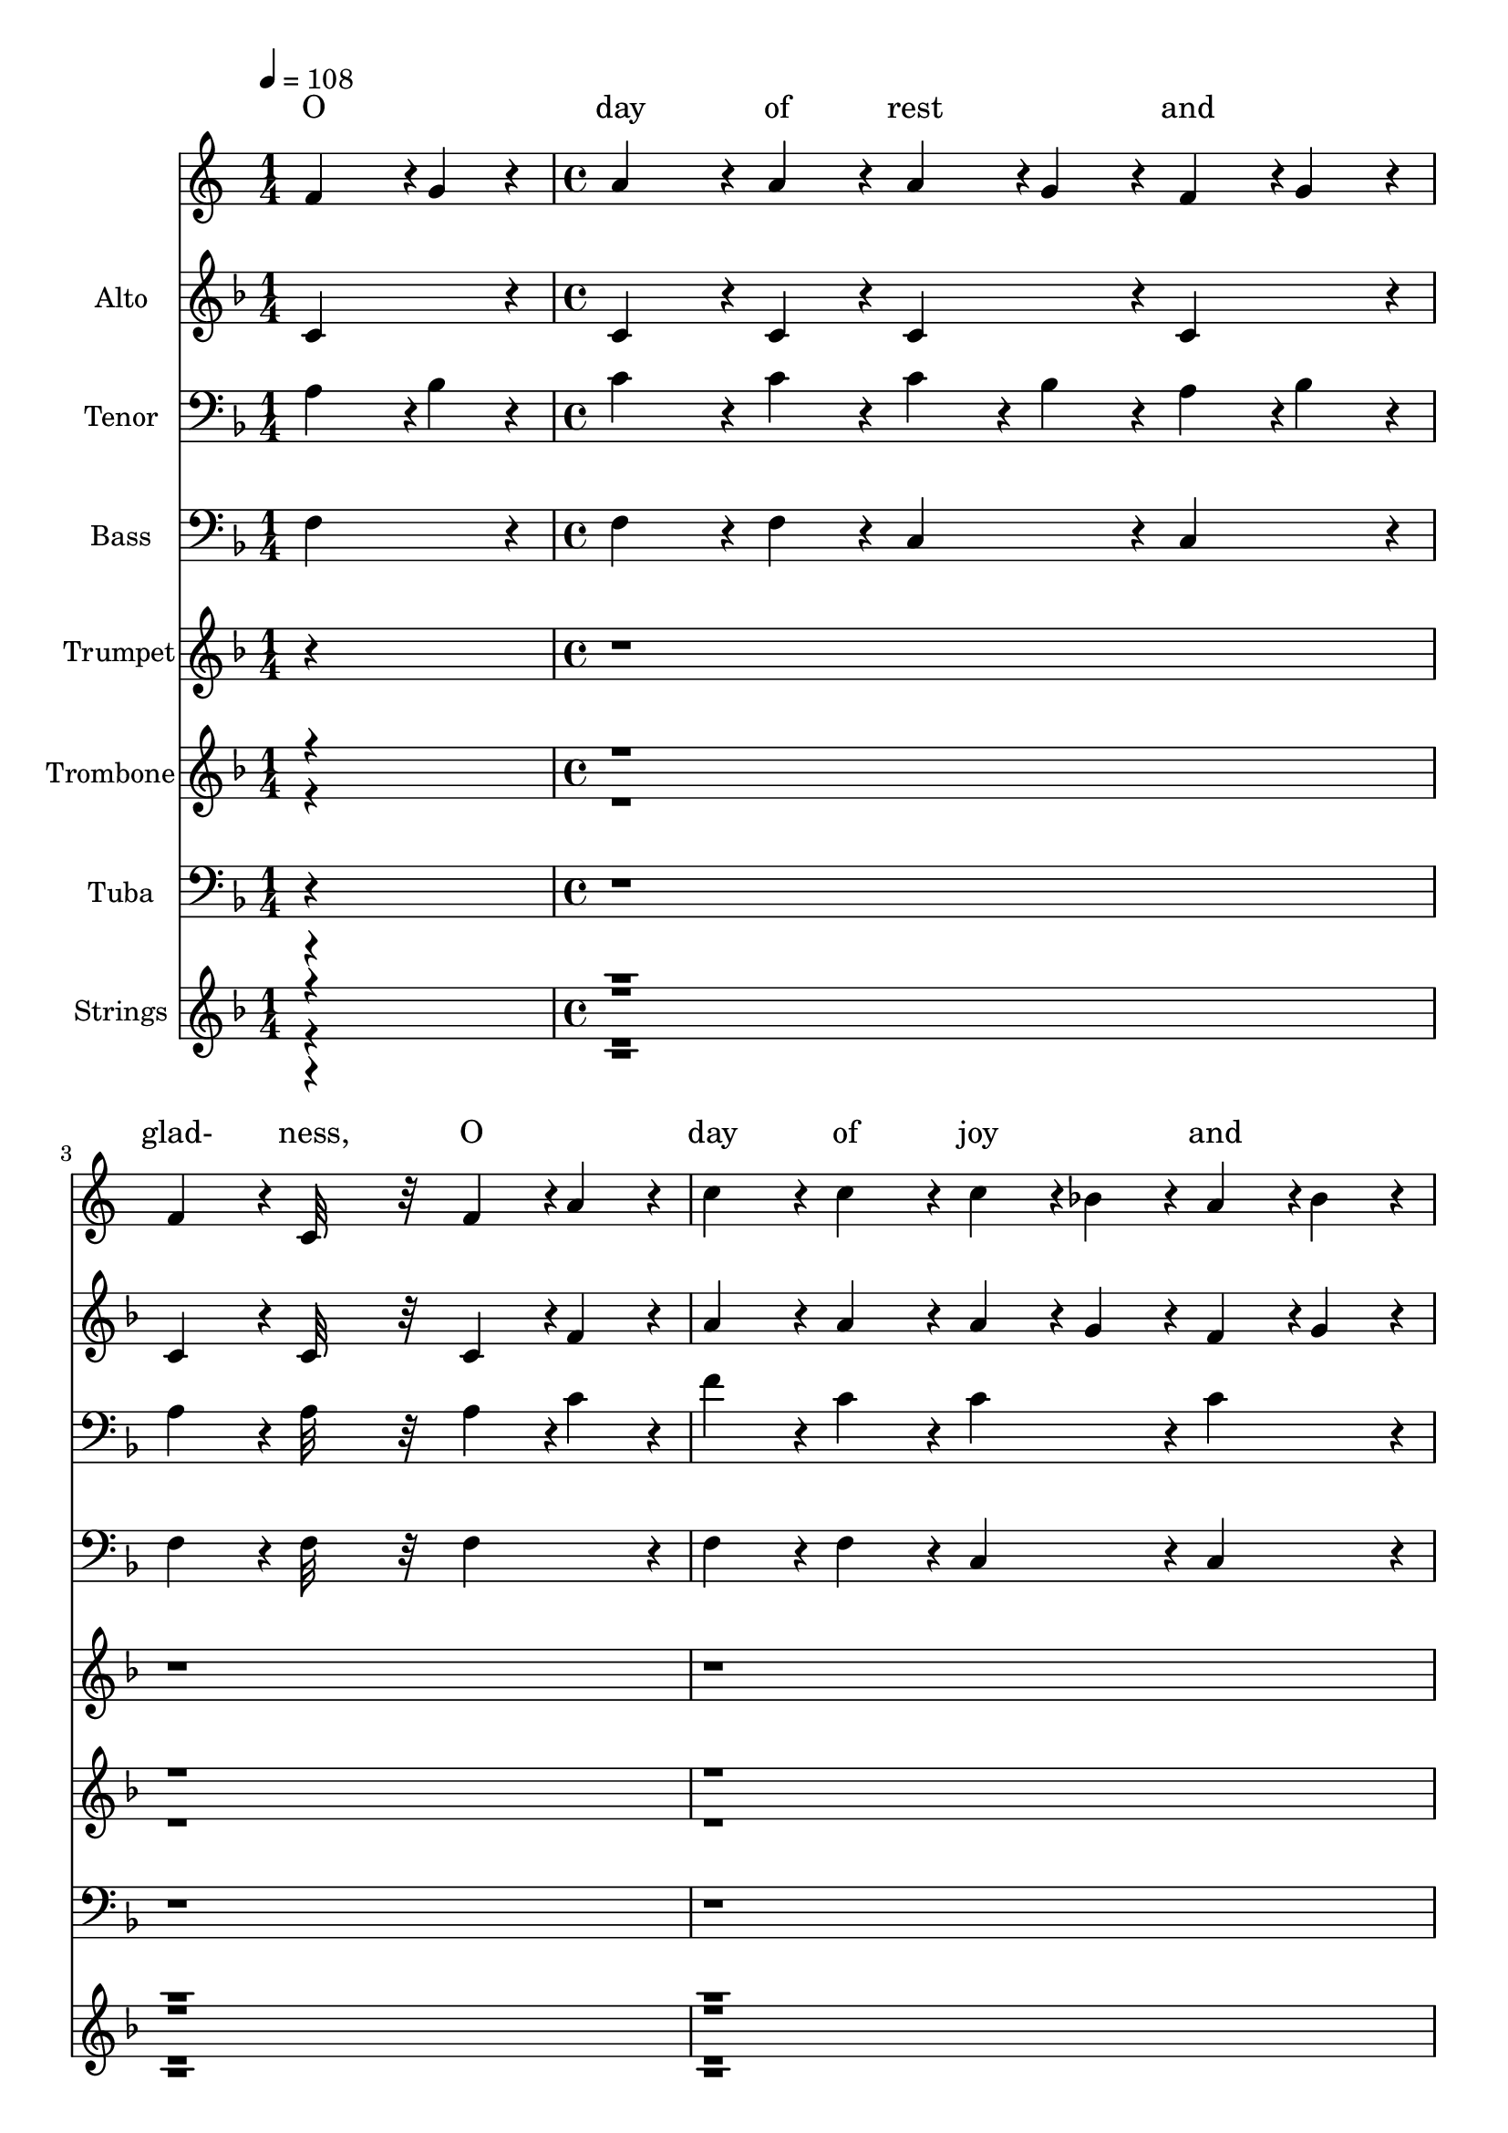 % Lily was here -- automatically converted by c:/Program Files (x86)/LilyPond/usr/bin/midi2ly.py from output/midi/383-o-day-of-rest-and-gladness.mid
\version "2.14.0"

\layout {
  \context {
    \Voice
    \remove "Note_heads_engraver"
    \consists "Completion_heads_engraver"
    \remove "Rest_engraver"
    \consists "Completion_rest_engraver"
  }
}

trackAchannelA = {


  \key f \major
    
  \set Staff.instrumentName = "O Day of Rest and Gladness"
  
  % [COPYRIGHT_NOTICE] Copyright ~ 2002 by Brian M. Ames
  
  % [TEXT_EVENT] Generated by Piji Sequencer
  
  \time 1/4 
  
  \tempo 4 = 108 
  

  \key f \major
  \skip 4 
  | % 2
  
  \time 4/4 
  \skip 4*63 
  \tempo 4 = 108 
  \skip 4 
  | % 18
  
  \time 4/4 
  \skip 4*63 
  \tempo 4 = 108 
  \skip 4 
  | % 34
  
  \time 4/4 
  \skip 4*63 
  \tempo 4 = 108 
  \skip 4 
  | % 50
  
  \time 4/4 
  \skip 4*55 
  \tempo 4 = 108 
  \skip 4 
  | % 64
  
  \tempo 4 = 100 
  \skip 4 
  \tempo 4 = 108 
  \skip 4 
  \tempo 4 = 94 
  \skip 4 
  \tempo 4 = 86 
  \skip 4 
  | % 65
  
  \tempo 4 = 20 
  \skip 4 
  \tempo 4 = 54 
  
}

trackA = <<
  \context Voice = voiceA \trackAchannelA
>>


trackBchannelA = \lyricmode {
  
  % [SEQUENCE_TRACK_NAME] Soprano
  "O" "day"4. "of"8 "rest"4 
  | % 2
  "and" "glad-" "ness,"2 
  | % 3
  "O"4 "day" "of" "joy" 
  | % 4
  "and" "light,"2. 
  | % 5
  "O"4 "balm"4. "of"8 "care"4 
  | % 6
  "and" "sad-" "ness,"2 
  | % 7
  "Most"4 "beau-" "ti-" "ful," 
  | % 8
  "most" "bright;"2. 
  | % 9
  "On"4 "thee,"4. "the"8 "high"4 
  | % 10
  "and" "low-" "ly,"2 
  | % 11
  "Bend-"4 "ing" "be-" "fore" 
  | % 12
  "the" "throne,"2. 
  | % 13
  "Sing,"4 "Ho-"4. "ly,"8 "Ho-"4 
  | % 14
  "ly," "Ho-" "ly,"2 
  | % 15
  "To"4 "the" "great" "Three" 
  | % 16
  "in" "One."2. 
  | % 17
  "On"4 "thee,"4. "at"8 "the"4 
  | % 18
  "cre-" "a-" "tion,"2 
  | % 19
  "The"4 "light" "first" "had" 
  | % 20
  "its" "birth;"2. 
  | % 21
  "On"4 "thee,"4. "for"8 "our"4 
  | % 22
  "sal-" "va-" "tion,"2 
  | % 23
  "Christ"4 "rose" "from" "depths" 
  | % 24
  "of" "earth."2. 
  | % 25
  "On"4 "thee"4. "our"8 "Lord"4 
  | % 26
  "vic-" "to-" "rious"2 
  | % 27
  "The"4 "Spir-" "it" "sent" 
  | % 28
  "from" "Heav'n;"2. 
  | % 29
  "And"4 "thus"4. "on"8 "thee"4 
  | % 30
  "most" "glo-" "rious"2 
  | % 31
  "A"4 "tri-" "ple" "light" 
  | % 32
  "was" "given."2. 
  | % 33
  "To-"4 "day"4. "on"8 "wear-"4 
  | % 34
  "y" "na-" "tions"2 
  | % 35
  "The"4 "heav'n-" "ly" "man-" 
  | % 36
  "na" "falls;"2. 
  | % 37
  "To"4 "ho-"4. "ly"8 "con-"4 
  | % 38
  "vo-" "ca-" "tions"2 
  | % 39
  "The"4 "sil-" "ver" "trump-" 
  | % 40
  "et" "calls,"2. 
  | % 41
  "Where"4 "gos-"4. "pel"8 "light"4 
  | % 42
  "is" "glow-" "ing"2 
  | % 43
  "With"4 "pure" "and" "ra-" 
  | % 44
  "diant" "beams,"2. 
  | % 45
  "And"4 "liv-"4. "ing"8 "wa-"4 
  | % 46
  "ter" "flow-" "ing"2 
  | % 47
  "With"4 "soul-" "re-" "fresh-" 
  | % 48
  "ing" "streams."2. 
  | % 49
  "New"4 "gra-"4. "ces"8 "ev-"4 
  | % 50
  "er" "gain-" "ing"2 
  | % 51
  "From"4 "this" "our" "day" 
  | % 52
  "of" "rest,"2. 
  | % 53
  "We"4 "reach"4. "the"8 "rest"4 
  | % 54
  "re-" "main-" "ing"2 
  | % 55
  "To"4 "spir-" "its" "of" 
  | % 56
  "the" "blest."2. 
  | % 57
  "To"4 "Ho-"4. "ly"8 "Ghost"4 
  | % 58
  "be" "prais-" "es,"2 
  | % 59
  "to"4 "Fa-" "ther" "and" 
  | % 60
  "to" "Son;"2. 
  | % 61
  "The"4 "Church"4. "her"8 "voice"4 
  | % 62
  "up-" "rais-" "es"2 
  | % 63
  "To"4 "Thee," "blest" "Three" 
  | % 64
  "in" "One." 
}

trackBchannelB = \relative c {
  f'4*284/384 r4*4/384 g4*80/384 r4*16/384 a4*560/384 r4*16/384 a4*176/384 
  r4*16/384 a4*188/384 r4*4/384 g4*176/384 r4*16/384 
  | % 2
  f4*188/384 r4*4/384 g4*176/384 r4*16/384 f4*368/384 r4*16/384 c32*15 
  r32 
  | % 3
  f4*188/384 r4*4/384 a4*176/384 r4*16/384 c4*368/384 r4*16/384 c4*368/384 
  r4*16/384 c4*188/384 r4*4/384 bes4*176/384 r4*16/384 
  | % 4
  a4*188/384 r4*4/384 bes4*176/384 r4*16/384 a4*704/384 r4*448/384 
  | % 5
  f4*284/384 r4*4/384 g4*80/384 r4*16/384 a4*560/384 r4*16/384 a4*176/384 
  r4*16/384 a4*188/384 r4*4/384 g4*176/384 r4*16/384 
  | % 6
  f4*188/384 r4*4/384 g4*176/384 r4*16/384 f4*368/384 r4*16/384 c32*15 
  r32 
  | % 7
  f4*188/384 r4*4/384 a4*176/384 r4*16/384 c4*368/384 r4*16/384 c4*368/384 
  r4*16/384 c4*188/384 r4*4/384 bes4*176/384 r4*16/384 
  | % 8
  a4*188/384 r4*4/384 bes4*176/384 r4*16/384 a4*704/384 r4*448/384 
  | % 9
  c4*368/384 r4*16/384 d4*560/384 r4*16/384 d4*176/384 r4*16/384 d4*368/384 
  r4*16/384 
  | % 10
  d4*368/384 r4*16/384 c4*368/384 r4*16/384 a32*15 r32 
  | % 11
  c4*368/384 r4*16/384 c4*368/384 r4*16/384 bes4*188/384 r4*4/384 a4*176/384 
  r4*16/384 bes4*368/384 r4*16/384 
  | % 12
  c4*368/384 r4*16/384 a4*1088/384 r4*64/384 
  | % 13
  c4*368/384 r4*16/384 d4*560/384 r4*16/384 d4*176/384 r4*16/384 f4*368/384 
  r4*16/384 
  | % 14
  d4*368/384 r4*16/384 c4*368/384 r4*16/384 a32*15 r32 
  | % 15
  c4*368/384 r4*16/384 c4*368/384 r4*16/384 a4*188/384 r4*4/384 c4*176/384 
  r4*16/384 c4*188/384 r4*4/384 bes4*176/384 r4*16/384 
  | % 16
  a4*188/384 r4*4/384 g4*176/384 r4*16/384 f4*752/384 r4*400/384 
  | % 17
  f4*284/384 r4*4/384 g4*80/384 r4*16/384 a4*560/384 r4*16/384 a4*176/384 
  r4*16/384 a4*188/384 r4*4/384 g4*176/384 r4*16/384 
  | % 18
  f4*188/384 r4*4/384 g4*176/384 r4*16/384 f4*368/384 r4*16/384 c32*15 
  r32 
  | % 19
  f4*188/384 r4*4/384 a4*176/384 r4*16/384 c4*368/384 r4*16/384 c4*368/384 
  r4*16/384 c4*188/384 r4*4/384 bes4*176/384 r4*16/384 
  | % 20
  a4*188/384 r4*4/384 bes4*176/384 r4*16/384 a4*704/384 r4*448/384 
  | % 21
  f4*284/384 r4*4/384 g4*80/384 r4*16/384 a4*560/384 r4*16/384 a4*176/384 
  r4*16/384 a4*188/384 r4*4/384 g4*176/384 r4*16/384 
  | % 22
  f4*188/384 r4*4/384 g4*176/384 r4*16/384 f4*368/384 r4*16/384 c32*15 
  r32 
  | % 23
  f4*188/384 r4*4/384 a4*176/384 r4*16/384 c4*368/384 r4*16/384 c4*368/384 
  r4*16/384 c4*188/384 r4*4/384 bes4*176/384 r4*16/384 
  | % 24
  a4*188/384 r4*4/384 bes4*176/384 r4*16/384 a4*704/384 r4*448/384 
  | % 25
  c4*368/384 r4*16/384 d4*560/384 r4*16/384 d4*176/384 r4*16/384 d4*368/384 
  r4*16/384 
  | % 26
  d4*368/384 r4*16/384 c4*368/384 r4*16/384 a32*15 r32 
  | % 27
  c4*368/384 r4*16/384 c4*368/384 r4*16/384 bes4*188/384 r4*4/384 a4*176/384 
  r4*16/384 bes4*368/384 r4*16/384 
  | % 28
  c4*368/384 r4*16/384 a4*1088/384 r4*64/384 
  | % 29
  c4*368/384 r4*16/384 d4*560/384 r4*16/384 d4*176/384 r4*16/384 f4*368/384 
  r4*16/384 
  | % 30
  d4*368/384 r4*16/384 c4*368/384 r4*16/384 a32*15 r32 
  | % 31
  c4*368/384 r4*16/384 c4*368/384 r4*16/384 a4*188/384 r4*4/384 c4*176/384 
  r4*16/384 c4*188/384 r4*4/384 bes4*176/384 r4*16/384 
  | % 32
  a4*188/384 r4*4/384 g4*176/384 r4*16/384 f4*752/384 r4*400/384 
  | % 33
  f4*284/384 r4*4/384 g4*80/384 r4*16/384 a4*560/384 r4*16/384 a4*176/384 
  r4*16/384 a4*188/384 r4*4/384 g4*176/384 r4*16/384 
  | % 34
  f4*188/384 r4*4/384 g4*176/384 r4*16/384 f4*368/384 r4*16/384 c32*15 
  r32 
  | % 35
  f4*188/384 r4*4/384 a4*176/384 r4*16/384 c4*368/384 r4*16/384 c4*368/384 
  r4*16/384 c4*188/384 r4*4/384 bes4*176/384 r4*16/384 
  | % 36
  a4*188/384 r4*4/384 bes4*176/384 r4*16/384 a4*704/384 r4*448/384 
  | % 37
  f4*284/384 r4*4/384 g4*80/384 r4*16/384 a4*560/384 r4*16/384 a4*176/384 
  r4*16/384 a4*188/384 r4*4/384 g4*176/384 r4*16/384 
  | % 38
  f4*188/384 r4*4/384 g4*176/384 r4*16/384 f4*368/384 r4*16/384 c32*15 
  r32 
  | % 39
  f4*188/384 r4*4/384 a4*176/384 r4*16/384 c4*368/384 r4*16/384 c4*368/384 
  r4*16/384 c4*188/384 r4*4/384 bes4*176/384 r4*16/384 
  | % 40
  a4*188/384 r4*4/384 bes4*176/384 r4*16/384 a4*704/384 r4*448/384 
  | % 41
  c4*368/384 r4*16/384 d4*560/384 r4*16/384 d4*176/384 r4*16/384 d4*368/384 
  r4*16/384 
  | % 42
  d4*368/384 r4*16/384 c4*368/384 r4*16/384 a32*15 r32 
  | % 43
  c4*368/384 r4*16/384 c4*368/384 r4*16/384 bes4*188/384 r4*4/384 a4*176/384 
  r4*16/384 bes4*368/384 r4*16/384 
  | % 44
  c4*368/384 r4*16/384 a4*1088/384 r4*64/384 
  | % 45
  c4*368/384 r4*16/384 d4*560/384 r4*16/384 d4*176/384 r4*16/384 f4*368/384 
  r4*16/384 
  | % 46
  d4*368/384 r4*16/384 c4*368/384 r4*16/384 a32*15 r32 
  | % 47
  c4*368/384 r4*16/384 c4*368/384 r4*16/384 a4*188/384 r4*4/384 c4*176/384 
  r4*16/384 c4*188/384 r4*4/384 bes4*176/384 r4*16/384 
  | % 48
  a4*188/384 r4*4/384 g4*176/384 r4*16/384 f4*752/384 r4*400/384 
  | % 49
  f4*284/384 r4*4/384 g4*80/384 r4*16/384 a4*560/384 r4*16/384 a4*176/384 
  r4*16/384 a4*188/384 r4*4/384 g4*176/384 r4*16/384 
  | % 50
  f4*188/384 r4*4/384 g4*176/384 r4*16/384 f4*368/384 r4*16/384 c32*15 
  r32 
  | % 51
  f4*188/384 r4*4/384 a4*176/384 r4*16/384 c4*368/384 r4*16/384 c4*368/384 
  r4*16/384 c4*188/384 r4*4/384 bes4*176/384 r4*16/384 
  | % 52
  a4*188/384 r4*4/384 bes4*176/384 r4*16/384 a4*704/384 r4*448/384 
  | % 53
  f4*284/384 r4*4/384 g4*80/384 r4*16/384 a4*560/384 r4*16/384 a4*176/384 
  r4*16/384 a4*188/384 r4*4/384 g4*176/384 r4*16/384 
  | % 54
  f4*188/384 r4*4/384 g4*176/384 r4*16/384 f4*368/384 r4*16/384 c32*15 
  r32 
  | % 55
  f4*188/384 r4*4/384 a4*176/384 r4*16/384 c4*368/384 r4*16/384 c4*368/384 
  r4*16/384 c4*188/384 r4*4/384 bes4*176/384 r4*16/384 
  | % 56
  a4*188/384 r4*4/384 bes4*176/384 r4*16/384 a4*704/384 r4*448/384 
  | % 57
  c4*368/384 r4*16/384 d4*560/384 r4*16/384 d4*176/384 r4*16/384 d4*368/384 
  r4*16/384 
  | % 58
  d4*368/384 r4*16/384 c4*368/384 r4*16/384 a32*15 r32 
  | % 59
  c4*368/384 r4*16/384 c4*368/384 r4*16/384 bes4*188/384 r4*4/384 a4*176/384 
  r4*16/384 bes4*368/384 r4*16/384 
  | % 60
  c4*368/384 r4*16/384 a4*1088/384 r4*64/384 
  | % 61
  c4*368/384 r4*16/384 d4*560/384 r4*16/384 d4*176/384 r4*16/384 f4*368/384 
  r4*16/384 
  | % 62
  d4*368/384 r4*16/384 c4*368/384 r4*16/384 a32*15 r32 
  | % 63
  c4*368/384 r4*16/384 c4*368/384 r4*16/384 a4*188/384 r4*4/384 c4*176/384 
  r4*16/384 c4*188/384 r4*4/384 bes4*176/384 r4*16/384 
  | % 64
  a4*188/384 r4*4/384 g4*176/384 r4*16/384 f4*764/384 
}

trackB = <<
  \context Lyrics = voiceA \trackBchannelA
  \context Voice = voiceB \trackBchannelB
>>


trackCchannelA = {
  
  \set Staff.instrumentName = "Alto"
  
}

trackCchannelB = \relative c {
  c'4*368/384 r4*16/384 c4*560/384 r4*16/384 c4*176/384 r4*16/384 c4*368/384 
  r4*16/384 
  | % 2
  c4*368/384 r4*16/384 c4*368/384 r4*16/384 c32*15 r32 
  | % 3
  c4*188/384 r4*4/384 f4*176/384 r4*16/384 a4*368/384 r4*16/384 a4*368/384 
  r4*16/384 a4*188/384 r4*4/384 g4*176/384 r4*16/384 
  | % 4
  f4*188/384 r4*4/384 g4*176/384 r4*16/384 f4*704/384 r4*448/384 
  | % 5
  c4*368/384 r4*16/384 c4*560/384 r4*16/384 c4*176/384 r4*16/384 c4*368/384 
  r4*16/384 
  | % 6
  c4*368/384 r4*16/384 c4*368/384 r4*16/384 c32*15 r32 
  | % 7
  c4*188/384 r4*4/384 f4*176/384 r4*16/384 a4*368/384 r4*16/384 a4*368/384 
  r4*16/384 a4*188/384 r4*4/384 g4*176/384 r4*16/384 
  | % 8
  f4*188/384 r4*4/384 g4*176/384 r4*16/384 f4*704/384 r4*448/384 
  | % 9
  f4*368/384 r4*16/384 f4*560/384 r4*16/384 f4*176/384 r4*16/384 f4*368/384 
  r4*16/384 
  | % 10
  f4*368/384 r4*16/384 f4*368/384 r4*16/384 f32*15 r32 
  | % 11
  f4*368/384 r4*16/384 a4*368/384 r4*16/384 g4*188/384 r4*4/384 f4*176/384 
  r4*16/384 g4*368/384 r4*16/384 
  | % 12
  e4*368/384 r4*16/384 f4*1088/384 r4*64/384 
  | % 13
  f4*368/384 r4*16/384 f4*560/384 r4*16/384 f4*176/384 r4*16/384 f4*368/384 
  r4*16/384 
  | % 14
  f4*368/384 r4*16/384 f4*368/384 r4*16/384 c32*15 r32 
  | % 15
  f4*368/384 r4*16/384 f4*368/384 r4*16/384 f4*188/384 r4*4/384 a4*176/384 
  r4*16/384 a4*188/384 r4*4/384 g4*176/384 r4*16/384 
  | % 16
  f4*188/384 r4*4/384 e4*176/384 r4*16/384 f4*752/384 r4*49552/384 c4*368/384 
  r4*16/384 c4*560/384 r4*16/384 c4*176/384 r4*16/384 c4*368/384 
  r4*16/384 
  | % 50
  c4*368/384 r4*16/384 c4*368/384 r4*16/384 c32*15 r32 
  | % 51
  c4*188/384 r4*4/384 f4*176/384 r4*16/384 a4*368/384 r4*16/384 a4*368/384 
  r4*16/384 a4*188/384 r4*4/384 g4*176/384 r4*16/384 
  | % 52
  f4*188/384 r4*4/384 g4*176/384 r4*16/384 f4*704/384 r4*448/384 
  | % 53
  c4*368/384 r4*16/384 c4*560/384 r4*16/384 c4*176/384 r4*16/384 c4*368/384 
  r4*16/384 
  | % 54
  c4*368/384 r4*16/384 c4*368/384 r4*16/384 c32*15 r32 
  | % 55
  c4*188/384 r4*4/384 f4*176/384 r4*16/384 a4*368/384 r4*16/384 a4*368/384 
  r4*16/384 a4*188/384 r4*4/384 g4*176/384 r4*16/384 
  | % 56
  f4*188/384 r4*4/384 g4*176/384 r4*16/384 f4*704/384 r4*448/384 
  | % 57
  f4*368/384 r4*16/384 f4*560/384 r4*16/384 f4*176/384 r4*16/384 f4*368/384 
  r4*16/384 
  | % 58
  f4*368/384 r4*16/384 f4*368/384 r4*16/384 f32*15 r32 
  | % 59
  f4*368/384 r4*16/384 a4*368/384 r4*16/384 g4*188/384 r4*4/384 f4*176/384 
  r4*16/384 g4*368/384 r4*16/384 
  | % 60
  e4*368/384 r4*16/384 f4*1088/384 r4*64/384 
  | % 61
  f4*368/384 r4*16/384 f4*560/384 r4*16/384 f4*176/384 r4*16/384 f4*368/384 
  r4*16/384 
  | % 62
  f4*368/384 r4*16/384 f4*368/384 r4*16/384 c32*15 r32 
  | % 63
  f4*368/384 r4*16/384 f4*368/384 r4*16/384 f4*188/384 r4*4/384 a4*176/384 
  r4*16/384 a4*188/384 r4*4/384 g4*176/384 r4*16/384 
  | % 64
  f4*188/384 r4*4/384 e4*176/384 r4*16/384 f4*764/384 
}

trackC = <<
  \context Voice = voiceA \trackCchannelA
  \context Voice = voiceB \trackCchannelB
>>


trackDchannelA = {
  
  \set Staff.instrumentName = "Tenor"
  
}

trackDchannelB = \relative c {
  a'4*284/384 r4*4/384 bes4*80/384 r4*16/384 c4*560/384 r4*16/384 c4*176/384 
  r4*16/384 c4*184/384 r4*8/384 bes4*176/384 r4*16/384 
  | % 2
  a4*188/384 r4*4/384 bes4*176/384 r4*16/384 a4*368/384 r4*16/384 a32*15 
  r32 
  | % 3
  a4*188/384 r4*4/384 c4*176/384 r4*16/384 f4*368/384 r4*16/384 c4*368/384 
  r4*16/384 c4*368/384 r4*16/384 
  | % 4
  c4*368/384 r4*16/384 c4*704/384 r4*448/384 
  | % 5
  a4*284/384 r4*4/384 bes4*80/384 r4*16/384 c4*560/384 r4*16/384 c4*176/384 
  r4*16/384 c4*188/384 r4*4/384 bes4*176/384 r4*16/384 
  | % 6
  a4*188/384 r4*4/384 bes4*176/384 r4*16/384 a4*368/384 r4*16/384 a32*15 
  r32 
  | % 7
  a4*188/384 r4*4/384 c4*176/384 r4*16/384 f4*368/384 r4*16/384 c4*368/384 
  r4*16/384 c4*368/384 r4*16/384 
  | % 8
  c4*368/384 r4*16/384 c4*704/384 r4*448/384 
  | % 9
  a4*368/384 r4*16/384 bes4*560/384 r4*16/384 bes4*176/384 r4*16/384 bes4*368/384 
  r4*16/384 
  | % 10
  bes4*368/384 r4*16/384 a4*368/384 r4*16/384 c32*15 r32 
  | % 11
  a4*368/384 r4*16/384 c4*368/384 r4*16/384 c4*368/384 r4*16/384 c4*368/384 
  r4*16/384 
  | % 12
  c4*368/384 r4*16/384 c4*1088/384 r4*64/384 
  | % 13
  a4*368/384 r4*16/384 bes4*560/384 r4*16/384 bes4*176/384 r4*16/384 d4*368/384 
  r4*16/384 
  | % 14
  bes4*368/384 r4*16/384 a4*368/384 r4*16/384 f32*15 r32 
  | % 15
  a4*368/384 r4*16/384 a4*368/384 r4*16/384 c4*368/384 r4*16/384 c4*368/384 
  r4*16/384 
  | % 16
  c4*368/384 r4*16/384 a4*752/384 r4*49552/384 a4*284/384 r4*4/384 bes4*80/384 
  r4*16/384 c4*560/384 r4*16/384 c4*176/384 r4*16/384 c4*184/384 
  r4*8/384 bes4*176/384 r4*16/384 
  | % 50
  a4*188/384 r4*4/384 bes4*176/384 r4*16/384 a4*368/384 r4*16/384 a32*15 
  r32 
  | % 51
  a4*188/384 r4*4/384 c4*176/384 r4*16/384 f4*368/384 r4*16/384 c4*368/384 
  r4*16/384 c4*368/384 r4*16/384 
  | % 52
  c4*368/384 r4*16/384 c4*704/384 r4*448/384 
  | % 53
  a4*284/384 r4*4/384 bes4*80/384 r4*16/384 c4*560/384 r4*16/384 c4*176/384 
  r4*16/384 c4*188/384 r4*4/384 bes4*176/384 r4*16/384 
  | % 54
  a4*188/384 r4*4/384 bes4*176/384 r4*16/384 a4*368/384 r4*16/384 a32*15 
  r32 
  | % 55
  a4*188/384 r4*4/384 c4*176/384 r4*16/384 f4*368/384 r4*16/384 c4*368/384 
  r4*16/384 c4*368/384 r4*16/384 
  | % 56
  c4*368/384 r4*16/384 c4*704/384 r4*448/384 
  | % 57
  a4*368/384 r4*16/384 bes4*560/384 r4*16/384 bes4*176/384 r4*16/384 bes4*368/384 
  r4*16/384 
  | % 58
  bes4*368/384 r4*16/384 a4*368/384 r4*16/384 c32*15 r32 
  | % 59
  a4*368/384 r4*16/384 c4*368/384 r4*16/384 c4*368/384 r4*16/384 c4*368/384 
  r4*16/384 
  | % 60
  c4*368/384 r4*16/384 c4*1088/384 r4*64/384 
  | % 61
  a4*368/384 r4*16/384 bes4*560/384 r4*16/384 bes4*176/384 r4*16/384 d4*368/384 
  r4*16/384 
  | % 62
  bes4*368/384 r4*16/384 a4*368/384 r4*16/384 f32*15 r32 
  | % 63
  a4*368/384 r4*16/384 a4*368/384 r4*16/384 c4*368/384 r4*16/384 c4*368/384 
  r4*16/384 
  | % 64
  c4*368/384 r4*16/384 a4*764/384 
}

trackD = <<

  \clef bass
  
  \context Voice = voiceA \trackDchannelA
  \context Voice = voiceB \trackDchannelB
>>


trackEchannelA = {
  
  \set Staff.instrumentName = "Bass"
  
}

trackEchannelB = \relative c {
  f4*368/384 r4*16/384 f4*560/384 r4*16/384 f4*176/384 r4*16/384 c4*368/384 
  r4*16/384 
  | % 2
  c4*368/384 r4*16/384 f4*368/384 r4*16/384 f32*15 r32 
  | % 3
  f4*368/384 r4*16/384 f4*368/384 r4*16/384 f4*368/384 r4*16/384 c4*368/384 
  r4*16/384 
  | % 4
  c4*368/384 r4*16/384 f4*704/384 r4*448/384 
  | % 5
  f4*368/384 r4*16/384 f4*560/384 r4*16/384 f4*176/384 r4*16/384 c4*368/384 
  r4*16/384 
  | % 6
  c4*368/384 r4*16/384 f4*368/384 r4*16/384 f32*15 r32 
  | % 7
  f4*368/384 r4*16/384 f4*368/384 r4*16/384 f4*368/384 r4*16/384 c4*368/384 
  r4*16/384 
  | % 8
  c4*368/384 r4*16/384 f4*704/384 r4*448/384 
  | % 9
  f4*368/384 r4*16/384 bes,4*560/384 r4*16/384 bes4*176/384 r4*16/384 bes4*188/384 
  r4*4/384 c4*176/384 r4*16/384 
  | % 10
  d4*188/384 r4*4/384 e4*176/384 r4*16/384 f4*368/384 r4*16/384 f32*15 
  r32 
  | % 11
  f4*368/384 r4*16/384 c4*368/384 r4*16/384 c4*368/384 r4*16/384 c4*368/384 
  r4*16/384 
  | % 12
  c4*368/384 r4*16/384 f4*1088/384 r4*64/384 
  | % 13
  f4*368/384 r4*16/384 bes,4*560/384 r4*16/384 bes4*176/384 r4*16/384 bes4*368/384 
  r4*16/384 
  | % 14
  d4*368/384 r4*16/384 f4*368/384 r4*16/384 f32*15 r32 
  | % 15
  f4*368/384 r4*16/384 c4*368/384 r4*16/384 c4*368/384 r4*16/384 c4*368/384 
  r4*16/384 
  | % 16
  c4*368/384 r4*16/384 f4*752/384 r4*49552/384 f4*368/384 r4*16/384 f4*560/384 
  r4*16/384 f4*176/384 r4*16/384 c4*368/384 r4*16/384 
  | % 50
  c4*368/384 r4*16/384 f4*368/384 r4*16/384 f32*15 r32 
  | % 51
  f4*368/384 r4*16/384 f4*368/384 r4*16/384 f4*368/384 r4*16/384 c4*368/384 
  r4*16/384 
  | % 52
  c4*368/384 r4*16/384 f4*704/384 r4*448/384 
  | % 53
  f4*368/384 r4*16/384 f4*560/384 r4*16/384 f4*176/384 r4*16/384 c4*368/384 
  r4*16/384 
  | % 54
  c4*368/384 r4*16/384 f4*368/384 r4*16/384 f32*15 r32 
  | % 55
  f4*368/384 r4*16/384 f4*368/384 r4*16/384 f4*368/384 r4*16/384 c4*368/384 
  r4*16/384 
  | % 56
  c4*368/384 r4*16/384 f4*704/384 r4*448/384 
  | % 57
  f4*368/384 r4*16/384 bes,4*560/384 r4*16/384 bes4*176/384 r4*16/384 bes4*188/384 
  r4*4/384 c4*176/384 r4*16/384 
  | % 58
  d4*188/384 r4*4/384 e4*176/384 r4*16/384 f4*368/384 r4*16/384 f32*15 
  r32 
  | % 59
  f4*368/384 r4*16/384 c4*368/384 r4*16/384 c4*368/384 r4*16/384 c4*368/384 
  r4*16/384 
  | % 60
  c4*368/384 r4*16/384 f4*1088/384 r4*64/384 
  | % 61
  f4*368/384 r4*16/384 bes,4*560/384 r4*16/384 bes4*176/384 r4*16/384 bes4*368/384 
  r4*16/384 
  | % 62
  d4*368/384 r4*16/384 f4*368/384 r4*16/384 f32*15 r32 
  | % 63
  f4*368/384 r4*16/384 c4*368/384 r4*16/384 c4*368/384 r4*16/384 c4*368/384 
  r4*16/384 
  | % 64
  c4*368/384 r4*16/384 f4*764/384 
}

trackE = <<

  \clef bass
  
  \context Voice = voiceA \trackEchannelA
  \context Voice = voiceB \trackEchannelB
>>


trackFchannelA = {
  
  \set Staff.instrumentName = "Trumpet"
  
}

trackFchannelB = \relative c {
  r1*16 f'4*284/384 r4*4/384 g4*80/384 r4*16/384 a4*560/384 r4*16/384 a4*176/384 
  r4*16/384 a4*188/384 r4*4/384 g4*176/384 r4*16/384 
  | % 18
  f4*188/384 r4*4/384 g4*176/384 r4*16/384 f4*368/384 r4*16/384 c32*15 
  r32 
  | % 19
  f4*188/384 r4*4/384 a4*176/384 r4*16/384 c4*368/384 r4*16/384 c4*368/384 
  r4*16/384 c4*188/384 r4*4/384 bes4*176/384 r4*16/384 
  | % 20
  a4*188/384 r4*4/384 bes4*176/384 r4*16/384 a4*704/384 r4*448/384 
  | % 21
  f4*284/384 r4*4/384 g4*80/384 r4*16/384 a4*560/384 r4*16/384 a4*176/384 
  r4*16/384 a4*188/384 r4*4/384 g4*176/384 r4*16/384 
  | % 22
  f4*188/384 r4*4/384 g4*176/384 r4*16/384 f4*368/384 r4*16/384 c32*15 
  r32 
  | % 23
  f4*188/384 r4*4/384 a4*176/384 r4*16/384 c4*368/384 r4*16/384 c4*368/384 
  r4*16/384 c4*188/384 r4*4/384 bes4*176/384 r4*16/384 
  | % 24
  a4*188/384 r4*4/384 bes4*176/384 r4*16/384 a4*704/384 r4*448/384 
  | % 25
  c4*368/384 r4*16/384 d4*560/384 r4*16/384 d4*176/384 r4*16/384 d4*368/384 
  r4*16/384 
  | % 26
  d4*368/384 r4*16/384 c4*368/384 r4*16/384 a32*15 r32 
  | % 27
  c4*368/384 r4*16/384 c4*368/384 r4*16/384 bes4*188/384 r4*4/384 a4*176/384 
  r4*16/384 bes4*368/384 r4*16/384 
  | % 28
  c4*368/384 r4*16/384 a4*1088/384 r4*64/384 
  | % 29
  c4*368/384 r4*16/384 d4*560/384 r4*16/384 d4*176/384 r4*16/384 f4*368/384 
  r4*16/384 
  | % 30
  d4*368/384 r4*16/384 c4*368/384 r4*16/384 a32*15 r32 
  | % 31
  c4*368/384 r4*16/384 c4*368/384 r4*16/384 a4*188/384 r4*4/384 c4*176/384 
  r4*16/384 c4*188/384 r4*4/384 bes4*176/384 r4*16/384 
  | % 32
  a4*188/384 r4*4/384 g4*176/384 r4*16/384 f4*752/384 r4*24976/384 f4*284/384 
  r4*4/384 g4*80/384 r4*16/384 a4*560/384 r4*16/384 a4*176/384 
  r4*16/384 a4*188/384 r4*4/384 g4*176/384 r4*16/384 
  | % 50
  f4*188/384 r4*4/384 g4*176/384 r4*16/384 f4*368/384 r4*16/384 c32*15 
  r32 
  | % 51
  f4*188/384 r4*4/384 a4*176/384 r4*16/384 c4*368/384 r4*16/384 c4*368/384 
  r4*16/384 c4*188/384 r4*4/384 bes4*176/384 r4*16/384 
  | % 52
  a4*188/384 r4*4/384 bes4*176/384 r4*16/384 a4*704/384 r4*448/384 
  | % 53
  f4*284/384 r4*4/384 g4*80/384 r4*16/384 a4*560/384 r4*16/384 a4*176/384 
  r4*16/384 a4*188/384 r4*4/384 g4*176/384 r4*16/384 
  | % 54
  f4*188/384 r4*4/384 g4*176/384 r4*16/384 f4*368/384 r4*16/384 c32*15 
  r32 
  | % 55
  f4*188/384 r4*4/384 a4*176/384 r4*16/384 c4*368/384 r4*16/384 c4*368/384 
  r4*16/384 c4*188/384 r4*4/384 bes4*176/384 r4*16/384 
  | % 56
  a4*188/384 r4*4/384 bes4*176/384 r4*16/384 a4*704/384 r4*448/384 
  | % 57
  c4*368/384 r4*16/384 d4*560/384 r4*16/384 d4*176/384 r4*16/384 d4*368/384 
  r4*16/384 
  | % 58
  d4*368/384 r4*16/384 c4*368/384 r4*16/384 a32*15 r32 
  | % 59
  c4*368/384 r4*16/384 c4*368/384 r4*16/384 bes4*188/384 r4*4/384 a4*176/384 
  r4*16/384 bes4*368/384 r4*16/384 
  | % 60
  c4*368/384 r4*16/384 a4*1088/384 r4*64/384 
  | % 61
  c4*368/384 r4*16/384 d4*560/384 r4*16/384 d4*176/384 r4*16/384 f4*368/384 
  r4*16/384 
  | % 62
  d4*368/384 r4*16/384 c4*368/384 r4*16/384 a32*15 r32 
  | % 63
  c4*368/384 r4*16/384 c4*368/384 r4*16/384 a4*188/384 r4*4/384 c4*176/384 
  r4*16/384 c4*188/384 r4*4/384 bes4*176/384 r4*16/384 
  | % 64
  a4*188/384 r4*4/384 g4*176/384 r4*16/384 f4*764/384 
}

trackF = <<
  \context Voice = voiceA \trackFchannelA
  \context Voice = voiceB \trackFchannelB
>>


trackGchannelA = {
  
  \set Staff.instrumentName = "Trombone"
  
}

trackGchannelB = \relative c {
  \voiceOne
  r1*16 a'4*284/384 r4*4/384 bes4*80/384 r4*16/384 c4*560/384 r4*16/384 c4*176/384 
  r4*16/384 c4*184/384 r4*8/384 bes4*176/384 r4*16/384 
  | % 18
  a4*188/384 r4*4/384 bes4*176/384 r4*16/384 <c a >4*368/384 
  r4*16/384 <c a >32*15 r32 
  | % 19
  <c a >4*188/384 r4*4/384 <f c >4*176/384 r4*16/384 <a f >4*368/384 
  r4*16/384 <a c, >4*368/384 r4*16/384 a4*188/384 r4*4/384 g4*176/384 
  r4*16/384 
  | % 20
  f4*188/384 r4*4/384 g4*176/384 r4*16/384 <f c >4*704/384 r4*448/384 
  | % 21
  a,4*284/384 r4*4/384 bes4*80/384 r4*16/384 c4*560/384 r4*16/384 c4*176/384 
  r4*16/384 c4*188/384 r4*4/384 bes4*176/384 r4*16/384 
  | % 22
  a4*188/384 r4*4/384 bes4*176/384 r4*16/384 <c a >4*368/384 
  r4*16/384 <c a >32*15 r32 
  | % 23
  <c a >4*188/384 r4*4/384 <f c >4*176/384 r4*16/384 <a f >4*368/384 
  r4*16/384 <a c, >4*368/384 r4*16/384 a4*188/384 r4*4/384 g4*176/384 
  r4*16/384 
  | % 24
  f4*188/384 r4*4/384 g4*176/384 r4*16/384 <f c >4*704/384 r4*448/384 
  | % 25
  <f a, >4*368/384 r4*16/384 <f bes, >4*560/384 r4*16/384 <f bes, >4*176/384 
  r4*16/384 <f bes, >4*368/384 r4*16/384 
  | % 26
  <f bes, >4*368/384 r4*16/384 <f a, >4*368/384 r4*16/384 <f c >32*15 
  r32 
  | % 27
  <f a, >4*368/384 r4*16/384 <a c, >4*368/384 r4*16/384 g4*188/384 
  r4*4/384 f4*176/384 r4*16/384 <g c, >4*368/384 r4*16/384 
  | % 28
  <e c >4*368/384 r4*16/384 <f c >4*1088/384 r4*64/384 
  | % 29
  <f a, >4*368/384 r4*16/384 <f bes, >4*560/384 r4*16/384 <f bes, >4*176/384 
  r4*16/384 <f d >4*368/384 r4*16/384 
  | % 30
  <f bes, >4*368/384 r4*16/384 <f a, >4*368/384 r4*16/384 <c f, >32*15 
  r32 
  | % 31
  <f a, >4*368/384 r4*16/384 <f a, >4*368/384 r4*16/384 f4*188/384 
  r4*4/384 a4*176/384 r4*16/384 a4*188/384 r4*4/384 g4*176/384 
  r4*16/384 
  | % 32
  f4*188/384 r4*4/384 e4*176/384 r4*16/384 <f a, >4*752/384 r4*24976/384 a,4*284/384 
  r4*4/384 bes4*80/384 r4*16/384 c4*560/384 r4*16/384 c4*176/384 
  r4*16/384 c4*184/384 r4*8/384 bes4*176/384 r4*16/384 
  | % 50
  a4*188/384 r4*4/384 bes4*176/384 r4*16/384 <c a >4*368/384 
  r4*16/384 <c a >32*15 r32 
  | % 51
  <c a >4*188/384 r4*4/384 <f c >4*176/384 r4*16/384 <a f >4*368/384 
  r4*16/384 <a c, >4*368/384 r4*16/384 a4*188/384 r4*4/384 g4*176/384 
  r4*16/384 
  | % 52
  f4*188/384 r4*4/384 g4*176/384 r4*16/384 <f c >4*704/384 r4*448/384 
  | % 53
  a,4*284/384 r4*4/384 bes4*80/384 r4*16/384 c4*560/384 r4*16/384 c4*176/384 
  r4*16/384 c4*188/384 r4*4/384 bes4*176/384 r4*16/384 
  | % 54
  a4*188/384 r4*4/384 bes4*176/384 r4*16/384 <c a >4*368/384 
  r4*16/384 <c a >32*15 r32 
  | % 55
  <c a >4*188/384 r4*4/384 <f c >4*176/384 r4*16/384 <a f >4*368/384 
  r4*16/384 <a c, >4*368/384 r4*16/384 a4*188/384 r4*4/384 g4*176/384 
  r4*16/384 
  | % 56
  f4*188/384 r4*4/384 g4*176/384 r4*16/384 <f c >4*704/384 r4*448/384 
  | % 57
  <f a, >4*368/384 r4*16/384 <f bes, >4*560/384 r4*16/384 <f bes, >4*176/384 
  r4*16/384 <f bes, >4*368/384 r4*16/384 
  | % 58
  <f bes, >4*368/384 r4*16/384 <f a, >4*368/384 r4*16/384 <f c >32*15 
  r32 
  | % 59
  <f a, >4*368/384 r4*16/384 <a c, >4*368/384 r4*16/384 g4*188/384 
  r4*4/384 f4*176/384 r4*16/384 <g c, >4*368/384 r4*16/384 
  | % 60
  <e c >4*368/384 r4*16/384 <f c >4*1088/384 r4*64/384 
  | % 61
  <f a, >4*368/384 r4*16/384 <f bes, >4*560/384 r4*16/384 <f bes, >4*176/384 
  r4*16/384 <f d >4*368/384 r4*16/384 
  | % 62
  <f bes, >4*368/384 r4*16/384 <f a, >4*368/384 r4*16/384 <c f, >32*15 
  r32 
  | % 63
  <f a, >4*368/384 r4*16/384 <f a, >4*368/384 r4*16/384 f4*188/384 
  r4*4/384 a4*176/384 r4*16/384 a4*188/384 r4*4/384 g4*176/384 
  r4*16/384 
  | % 64
  f4*188/384 r4*4/384 e4*176/384 r4*16/384 <f a, >4*764/384 
}

trackGchannelBvoiceB = \relative c {
  \voiceTwo
  r1*16 c'4*368/384 r4*1168/384 
  | % 18
  c4*368/384 r4*2320/384 c4*368/384 r4*16/384 
  | % 20
  c4*368/384 r4*1168/384 
  | % 21
  c4*368/384 r4*1168/384 
  | % 22
  c4*368/384 r4*2320/384 c4*368/384 r4*16/384 
  | % 24
  c4*368/384 r4*5008/384 c4*368/384 r4*5776/384 c4*368/384 r4*16/384 c4*368/384 
  r4*16/384 
  | % 32
  c4*368/384 r4*25744/384 c4*368/384 r4*1168/384 
  | % 50
  c4*368/384 r4*2320/384 c4*368/384 r4*16/384 
  | % 52
  c4*368/384 r4*1168/384 
  | % 53
  c4*368/384 r4*1168/384 
  | % 54
  c4*368/384 r4*2320/384 c4*368/384 r4*16/384 
  | % 56
  c4*368/384 r4*5008/384 c4*368/384 r4*5776/384 c4*368/384 r4*16/384 c4*368/384 
  r4*16/384 
  | % 64
  c4*368/384 
}

trackG = <<
  \context Voice = voiceA \trackGchannelA
  \context Voice = voiceB \trackGchannelB
  \context Voice = voiceC \trackGchannelBvoiceB
>>


trackHchannelA = {
  
  \set Staff.instrumentName = "Tuba"
  
}

trackHchannelB = \relative c {
  r1*16 f4*368/384 r4*16/384 f4*560/384 r4*16/384 f4*176/384 r4*16/384 c4*368/384 
  r4*16/384 
  | % 18
  c4*368/384 r4*16/384 f4*368/384 r4*16/384 f32*15 r32 
  | % 19
  f4*368/384 r4*16/384 f4*368/384 r4*16/384 f4*368/384 r4*16/384 c4*368/384 
  r4*16/384 
  | % 20
  c4*368/384 r4*16/384 f4*704/384 r4*448/384 
  | % 21
  f4*368/384 r4*16/384 f4*560/384 r4*16/384 f4*176/384 r4*16/384 c4*368/384 
  r4*16/384 
  | % 22
  c4*368/384 r4*16/384 f4*368/384 r4*16/384 f32*15 r32 
  | % 23
  f4*368/384 r4*16/384 f4*368/384 r4*16/384 f4*368/384 r4*16/384 c4*368/384 
  r4*16/384 
  | % 24
  c4*368/384 r4*16/384 f4*704/384 r4*448/384 
  | % 25
  f4*368/384 r4*16/384 bes,4*560/384 r4*16/384 bes4*176/384 r4*16/384 bes4*188/384 
  r4*4/384 c4*176/384 r4*16/384 
  | % 26
  d4*188/384 r4*4/384 e4*176/384 r4*16/384 f4*368/384 r4*16/384 f32*15 
  r32 
  | % 27
  f4*368/384 r4*16/384 c4*368/384 r4*16/384 c4*368/384 r4*16/384 c4*368/384 
  r4*16/384 
  | % 28
  c4*368/384 r4*16/384 f4*1088/384 r4*64/384 
  | % 29
  f4*368/384 r4*16/384 bes,4*560/384 r4*16/384 bes4*176/384 r4*16/384 bes4*368/384 
  r4*16/384 
  | % 30
  d4*368/384 r4*16/384 f4*368/384 r4*16/384 f32*15 r32 
  | % 31
  f4*368/384 r4*16/384 c4*368/384 r4*16/384 c4*368/384 r4*16/384 c4*368/384 
  r4*16/384 
  | % 32
  c4*368/384 r4*16/384 f4*752/384 r4*24976/384 f4*368/384 r4*16/384 f4*560/384 
  r4*16/384 f4*176/384 r4*16/384 c4*368/384 r4*16/384 
  | % 50
  c4*368/384 r4*16/384 f4*368/384 r4*16/384 f32*15 r32 
  | % 51
  f4*368/384 r4*16/384 f4*368/384 r4*16/384 f4*368/384 r4*16/384 c4*368/384 
  r4*16/384 
  | % 52
  c4*368/384 r4*16/384 f4*704/384 r4*448/384 
  | % 53
  f4*368/384 r4*16/384 f4*560/384 r4*16/384 f4*176/384 r4*16/384 c4*368/384 
  r4*16/384 
  | % 54
  c4*368/384 r4*16/384 f4*368/384 r4*16/384 f32*15 r32 
  | % 55
  f4*368/384 r4*16/384 f4*368/384 r4*16/384 f4*368/384 r4*16/384 c4*368/384 
  r4*16/384 
  | % 56
  c4*368/384 r4*16/384 f4*704/384 r4*448/384 
  | % 57
  f4*368/384 r4*16/384 bes,4*560/384 r4*16/384 bes4*176/384 r4*16/384 bes4*188/384 
  r4*4/384 c4*176/384 r4*16/384 
  | % 58
  d4*188/384 r4*4/384 e4*176/384 r4*16/384 f4*368/384 r4*16/384 f32*15 
  r32 
  | % 59
  f4*368/384 r4*16/384 c4*368/384 r4*16/384 c4*368/384 r4*16/384 c4*368/384 
  r4*16/384 
  | % 60
  c4*368/384 r4*16/384 f4*1088/384 r4*64/384 
  | % 61
  f4*368/384 r4*16/384 bes,4*560/384 r4*16/384 bes4*176/384 r4*16/384 bes4*368/384 
  r4*16/384 
  | % 62
  d4*368/384 r4*16/384 f4*368/384 r4*16/384 f32*15 r32 
  | % 63
  f4*368/384 r4*16/384 c4*368/384 r4*16/384 c4*368/384 r4*16/384 c4*368/384 
  r4*16/384 
  | % 64
  c4*368/384 r4*16/384 f4*764/384 
}

trackH = <<

  \clef bass
  
  \context Voice = voiceA \trackHchannelA
  \context Voice = voiceB \trackHchannelB
>>


trackIchannelA = {
  
  \set Staff.instrumentName = "Strings"
  
}

trackIchannelB = {
  
  \set Staff.instrumentName = "Strings"
  
}

trackIchannelC = \relative c {
  \voiceOne
  r1*32 f'4*284/384 r4*4/384 g4*80/384 r4*16/384 <a c, >4*560/384 
  r4*16/384 <a c, >4*176/384 r4*16/384 a4*188/384 r4*4/384 g4*176/384 
  r4*16/384 
  | % 34
  f4*188/384 r4*4/384 g4*176/384 r4*16/384 <f c >4*368/384 r4*16/384 c32*15 
  r32 
  | % 35
  <f c >4*188/384 r4*4/384 <a f >4*176/384 r4*16/384 <c a >4*368/384 
  r4*16/384 <c a >4*368/384 r4*16/384 <c a >4*188/384 r4*4/384 <bes g >4*176/384 
  r4*16/384 
  | % 36
  <a f >4*188/384 r4*4/384 <bes g >4*176/384 r4*16/384 <a f >4*704/384 
  r4*448/384 
  | % 37
  f4*284/384 r4*4/384 g4*80/384 r4*16/384 <a c, >4*560/384 r4*16/384 <a c, >4*176/384 
  r4*16/384 a4*188/384 r4*4/384 g4*176/384 r4*16/384 
  | % 38
  f4*188/384 r4*4/384 g4*176/384 r4*16/384 <f c >4*368/384 r4*16/384 c32*15 
  r32 
  | % 39
  <f c >4*188/384 r4*4/384 <a f >4*176/384 r4*16/384 <c a >4*368/384 
  r4*16/384 <c a >4*368/384 r4*16/384 <c a >4*188/384 r4*4/384 <bes g >4*176/384 
  r4*16/384 
  | % 40
  <a f >4*188/384 r4*4/384 <bes g >4*176/384 r4*16/384 <a f >4*704/384 
  r4*448/384 
  | % 41
  <c f, >4*368/384 r4*16/384 <d f, >4*560/384 r4*16/384 <d f, >4*176/384 
  r4*16/384 <d f, >4*368/384 r4*16/384 
  | % 42
  <d f, >4*368/384 r4*16/384 <c f, >4*368/384 r4*16/384 <a f >32*15 
  r32 
  | % 43
  <c f, >4*368/384 r4*16/384 <c a >4*368/384 r4*16/384 <bes g >4*188/384 
  r4*4/384 <a f >4*176/384 r4*16/384 <bes g >4*368/384 r4*16/384 
  | % 44
  <c e, >4*368/384 r4*16/384 <a f >4*1088/384 r4*64/384 
  | % 45
  <c f, >4*368/384 r4*16/384 <d f, >4*560/384 r4*16/384 <d f, >4*176/384 
  r4*16/384 <f f, >4*368/384 r4*16/384 
  | % 46
  <d f, >4*368/384 r4*16/384 <c f, >4*368/384 r4*16/384 <a c, >32*15 
  r32 
  | % 47
  <c f, >4*368/384 r4*16/384 <c f, >4*368/384 r4*16/384 <a f >4*188/384 
  r4*4/384 <c a >4*176/384 r4*16/384 <c a >4*188/384 r4*4/384 <bes g >4*176/384 
  r4*16/384 
  | % 48
  <a f >4*188/384 r4*4/384 <g e >4*176/384 r4*16/384 f4*752/384 
  r4*400/384 
  | % 49
  f4*284/384 r4*4/384 g4*80/384 r4*16/384 <a c, >4*560/384 r4*16/384 <a c, >4*176/384 
  r4*16/384 a4*188/384 r4*4/384 g4*176/384 r4*16/384 
  | % 50
  f4*188/384 r4*4/384 g4*176/384 r4*16/384 <f c >4*368/384 r4*16/384 c32*15 
  r32 
  | % 51
  <f c >4*188/384 r4*4/384 <a f >4*176/384 r4*16/384 <c a >4*368/384 
  r4*16/384 <c a >4*368/384 r4*16/384 <c a >4*188/384 r4*4/384 <bes g >4*176/384 
  r4*16/384 
  | % 52
  <a f >4*188/384 r4*4/384 <bes g >4*176/384 r4*16/384 <a f >4*704/384 
  r4*448/384 
  | % 53
  f4*284/384 r4*4/384 g4*80/384 r4*16/384 <a c, >4*560/384 r4*16/384 <a c, >4*176/384 
  r4*16/384 a4*188/384 r4*4/384 g4*176/384 r4*16/384 
  | % 54
  f4*188/384 r4*4/384 g4*176/384 r4*16/384 <f c >4*368/384 r4*16/384 c32*15 
  r32 
  | % 55
  <f c >4*188/384 r4*4/384 <a f >4*176/384 r4*16/384 <c a >4*368/384 
  r4*16/384 <c a >4*368/384 r4*16/384 <c a >4*188/384 r4*4/384 <bes g >4*176/384 
  r4*16/384 
  | % 56
  <a f >4*188/384 r4*4/384 <bes g >4*176/384 r4*16/384 <a f >4*704/384 
  r4*448/384 
  | % 57
  <c f, >4*368/384 r4*16/384 <d f, >4*560/384 r4*16/384 <d f, >4*176/384 
  r4*16/384 <d f, >4*368/384 r4*16/384 
  | % 58
  <d f, >4*368/384 r4*16/384 <c f, >4*368/384 r4*16/384 <a f >32*15 
  r32 
  | % 59
  <c f, >4*368/384 r4*16/384 <c a >4*368/384 r4*16/384 <bes g >4*188/384 
  r4*4/384 <a f >4*176/384 r4*16/384 <bes g >4*368/384 r4*16/384 
  | % 60
  <c e, >4*368/384 r4*16/384 <a f >4*1088/384 r4*64/384 
  | % 61
  <c f, >4*368/384 r4*16/384 <d f, >4*560/384 r4*16/384 <d f, >4*176/384 
  r4*16/384 <f f, >4*368/384 r4*16/384 
  | % 62
  <d f, >4*368/384 r4*16/384 <c f, >4*368/384 r4*16/384 <a c, >32*15 
  r32 
  | % 63
  <c f, >4*368/384 r4*16/384 <c f, >4*368/384 r4*16/384 <a f >4*188/384 
  r4*4/384 <c a >4*176/384 r4*16/384 <c a >4*188/384 r4*4/384 <bes g >4*176/384 
  r4*16/384 
  | % 64
  <a f >4*188/384 r4*4/384 <g e >4*176/384 r4*16/384 f4*764/384 
}

trackIchannelCvoiceB = \relative c {
  \voiceThree
  r1*32 c'4*368/384 r4*784/384 c4*368/384 r4*16/384 
  | % 34
  c4*368/384 r4*4240/384 c4*368/384 r4*784/384 c4*368/384 r4*16/384 
  | % 38
  c4*368/384 r4*16528/384 c4*368/384 r4*784/384 c4*368/384 r4*16/384 
  | % 50
  c4*368/384 r4*4240/384 c4*368/384 r4*784/384 c4*368/384 r4*16/384 
  | % 54
  c4*368/384 
}

trackIchannelD = \relative c {
  \voiceFour
  r1*32 a'4*284/384 r4*4/384 bes4*80/384 r4*16/384 <c f, >4*560/384 
  r4*16/384 <c f, >4*176/384 r4*16/384 c4*184/384 r4*8/384 bes4*176/384 
  r4*16/384 
  | % 34
  a4*188/384 r4*4/384 bes4*176/384 r4*16/384 <a f >4*368/384 
  r4*16/384 <a f >32*15 r32 
  | % 35
  a4*188/384 r4*4/384 c4*176/384 r4*16/384 <f f, >4*368/384 r4*16/384 <c f, >4*368/384 
  r4*16/384 <c c, >4*368/384 r4*16/384 
  | % 36
  <c c, >4*368/384 r4*16/384 <c f, >4*704/384 r4*448/384 
  | % 37
  a4*284/384 r4*4/384 bes4*80/384 r4*16/384 <c f, >4*560/384 
  r4*16/384 <c f, >4*176/384 r4*16/384 c4*188/384 r4*4/384 bes4*176/384 
  r4*16/384 
  | % 38
  a4*188/384 r4*4/384 bes4*176/384 r4*16/384 <a f >4*368/384 
  r4*16/384 <a f >32*15 r32 
  | % 39
  a4*188/384 r4*4/384 c4*176/384 r4*16/384 <f f, >4*368/384 r4*16/384 <c f, >4*368/384 
  r4*16/384 <c c, >4*368/384 r4*16/384 
  | % 40
  <c c, >4*368/384 r4*16/384 <c f, >4*704/384 r4*448/384 
  | % 41
  <a f >4*368/384 r4*16/384 <bes bes, >4*560/384 r4*16/384 <bes bes, >4*176/384 
  r4*16/384 bes,4*188/384 r4*4/384 c4*176/384 r4*16/384 
  | % 42
  d4*188/384 r4*4/384 e4*176/384 r4*16/384 <a f >4*368/384 r4*16/384 <c f, >32*15 
  r32 
  | % 43
  <a f >4*368/384 r4*16/384 <c c, >4*368/384 r4*16/384 <c c, >4*368/384 
  r4*16/384 <c c, >4*368/384 r4*16/384 
  | % 44
  <c c, >4*368/384 r4*16/384 <c f, >4*1088/384 r4*64/384 
  | % 45
  <a f >4*368/384 r4*16/384 <bes bes, >4*560/384 r4*16/384 <bes bes, >4*176/384 
  r4*16/384 <d bes, >4*368/384 r4*16/384 
  | % 46
  <bes d, >4*368/384 r4*16/384 <a f >4*368/384 r4*16/384 f32*15 
  r32 
  | % 47
  <a f >4*368/384 r4*16/384 <a c, >4*368/384 r4*16/384 <c c, >4*368/384 
  r4*16/384 <c c, >4*368/384 r4*16/384 
  | % 48
  <c c, >4*368/384 r4*16/384 <a f >4*752/384 r4*400/384 
  | % 49
  a4*284/384 r4*4/384 bes4*80/384 r4*16/384 <c f, >4*560/384 
  r4*16/384 <c f, >4*176/384 r4*16/384 c4*184/384 r4*8/384 bes4*176/384 
  r4*16/384 
  | % 50
  a4*188/384 r4*4/384 bes4*176/384 r4*16/384 <a f >4*368/384 
  r4*16/384 <a f >32*15 r32 
  | % 51
  a4*188/384 r4*4/384 c4*176/384 r4*16/384 <f f, >4*368/384 r4*16/384 <c f, >4*368/384 
  r4*16/384 <c c, >4*368/384 r4*16/384 
  | % 52
  <c c, >4*368/384 r4*16/384 <c f, >4*704/384 r4*448/384 
  | % 53
  a4*284/384 r4*4/384 bes4*80/384 r4*16/384 <c f, >4*560/384 
  r4*16/384 <c f, >4*176/384 r4*16/384 c4*188/384 r4*4/384 bes4*176/384 
  r4*16/384 
  | % 54
  a4*188/384 r4*4/384 bes4*176/384 r4*16/384 <a f >4*368/384 
  r4*16/384 <a f >32*15 r32 
  | % 55
  a4*188/384 r4*4/384 c4*176/384 r4*16/384 <f f, >4*368/384 r4*16/384 <c f, >4*368/384 
  r4*16/384 <c c, >4*368/384 r4*16/384 
  | % 56
  <c c, >4*368/384 r4*16/384 <c f, >4*704/384 r4*448/384 
  | % 57
  <a f >4*368/384 r4*16/384 <bes bes, >4*560/384 r4*16/384 <bes bes, >4*176/384 
  r4*16/384 bes,4*188/384 r4*4/384 c4*176/384 r4*16/384 
  | % 58
  d4*188/384 r4*4/384 e4*176/384 r4*16/384 <a f >4*368/384 r4*16/384 <c f, >32*15 
  r32 
  | % 59
  <a f >4*368/384 r4*16/384 <c c, >4*368/384 r4*16/384 <c c, >4*368/384 
  r4*16/384 <c c, >4*368/384 r4*16/384 
  | % 60
  <c c, >4*368/384 r4*16/384 <c f, >4*1088/384 r4*64/384 
  | % 61
  <a f >4*368/384 r4*16/384 <bes bes, >4*560/384 r4*16/384 <bes bes, >4*176/384 
  r4*16/384 <d bes, >4*368/384 r4*16/384 
  | % 62
  <bes d, >4*368/384 r4*16/384 <a f >4*368/384 r4*16/384 f32*15 
  r32 
  | % 63
  <a f >4*368/384 r4*16/384 <a c, >4*368/384 r4*16/384 <c c, >4*368/384 
  r4*16/384 <c c, >4*368/384 r4*16/384 
  | % 64
  <c c, >4*368/384 r4*16/384 <a f >4*764/384 
}

trackIchannelDvoiceB = \relative c {
  \voiceTwo
  r1*32 f4*368/384 r4*784/384 c4*368/384 r4*16/384 
  | % 34
  c4*368/384 r4*1168/384 
  | % 35
  f4*368/384 r4*2704/384 f4*368/384 r4*784/384 c4*368/384 r4*16/384 
  | % 38
  c4*368/384 r4*1168/384 
  | % 39
  f4*368/384 r4*3856/384 bes4*368/384 r4*16/384 
  | % 42
  bes4*368/384 r4*10384/384 f4*368/384 r4*784/384 c4*368/384 
  r4*16/384 
  | % 50
  c4*368/384 r4*1168/384 
  | % 51
  f4*368/384 r4*2704/384 f4*368/384 r4*784/384 c4*368/384 r4*16/384 
  | % 54
  c4*368/384 r4*1168/384 
  | % 55
  f4*368/384 r4*3856/384 bes4*368/384 r4*16/384 
  | % 58
  bes4*368/384 
}

trackI = <<
  \context Voice = voiceA \trackIchannelA
  \context Voice = voiceB \trackIchannelB
  \context Voice = voiceC \trackIchannelC
  \context Voice = voiceD \trackIchannelCvoiceB
  \context Voice = voiceE \trackIchannelD
  \context Voice = voiceF \trackIchannelDvoiceB
>>


trackJchannelA = {
  
  \set Staff.instrumentName = "O Day of Rest and Gladness"
  
}

trackJ = <<
  \context Voice = voiceA \trackJchannelA
>>


trackKchannelA = {
  
  \set Staff.instrumentName = "Text:  Christopher Wordsworth"
  
}

trackK = <<
  \context Voice = voiceA \trackKchannelA
>>


trackLchannelA = {
  
  \set Staff.instrumentName = "German melody arr. Lowell Mason"
  
}

trackL = <<
  \context Voice = voiceA \trackLchannelA
>>


trackMchannelA = {
  
  \set Staff.instrumentName = "~ 2002 Brian M. Ames"
  
}

trackM = <<
  \context Voice = voiceA \trackMchannelA
>>


trackNchannelA = {
  
  \set Staff.instrumentName = "bmames@apk.net"
  
}

trackN = <<
  \context Voice = voiceA \trackNchannelA
>>


\score {
  <<
    \context Lyrics=trackB \trackB
    \context Staff=trackC \trackA
    \context Staff=trackC \trackC
    \context Staff=trackD \trackA
    \context Staff=trackD \trackD
    \context Staff=trackE \trackA
    \context Staff=trackE \trackE
    \context Staff=trackF \trackA
    \context Staff=trackF \trackF
    \context Staff=trackG \trackA
    \context Staff=trackG \trackG
    \context Staff=trackH \trackA
    \context Staff=trackH \trackH
    \context Staff=trackI \trackA
    \context Staff=trackI \trackI
  >>
  \layout {}
  \midi {}
}
